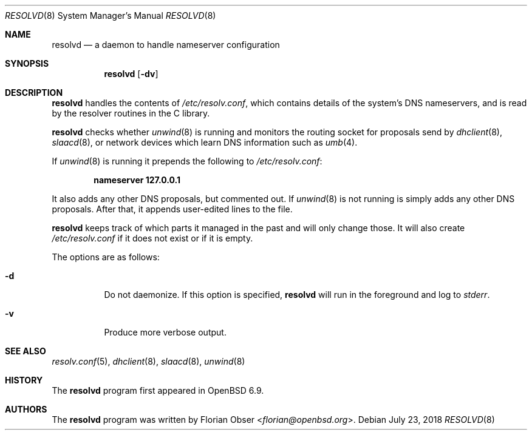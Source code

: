 .\"	$OpenBSD$
.\"
.\" Copyright (c) 2021 Florian Obser <florian@openbsd.org>
.\"
.\" Permission to use, copy, modify, and distribute this software for any
.\" purpose with or without fee is hereby granted, provided that the above
.\" copyright notice and this permission notice appear in all copies.
.\"
.\" THE SOFTWARE IS PROVIDED "AS IS" AND THE AUTHOR DISCLAIMS ALL WARRANTIES
.\" WITH REGARD TO THIS SOFTWARE INCLUDING ALL IMPLIED WARRANTIES OF
.\" MERCHANTABILITY AND FITNESS. IN NO EVENT SHALL THE AUTHOR BE LIABLE FOR
.\" ANY SPECIAL, DIRECT, INDIRECT, OR CONSEQUENTIAL DAMAGES OR ANY DAMAGES
.\" WHATSOEVER RESULTING FROM LOSS OF USE, DATA OR PROFITS, WHETHER IN AN
.\" ACTION OF CONTRACT, NEGLIGENCE OR OTHER TORTIOUS ACTION, ARISING OUT OF
.\" OR IN CONNECTION WITH THE USE OR PERFORMANCE OF THIS SOFTWARE.
.\"
.Dd $Mdocdate: July 23 2018 $
.Dt RESOLVD 8
.Os
.Sh NAME
.Nm resolvd
.Nd a daemon to handle nameserver configuration
.Sh SYNOPSIS
.Nm
.Op Fl dv
.Sh DESCRIPTION
.Nm
handles the contents of
.Pa /etc/resolv.conf ,
which contains details of the system's DNS nameservers, and is
read by the resolver routines in the C library.
.Pp
.Nm
checks whether
.Xr unwind 8
is running and
monitors the routing socket for proposals send by
.Xr dhclient 8 ,
.Xr slaacd 8 ,
or network devices which learn DNS information such as
.Xr umb 4 .
.Pp
If
.Xr unwind 8
is running it prepends the following to
.Pa /etc/resolv.conf :
.Pp
.Dl nameserver 127.0.0.1
.Pp
It also adds any other DNS proposals,
but commented out.
If
.Xr unwind 8
is not running is simply adds any other DNS proposals.
After that, it appends user-edited lines to the file.
.Pp
.Nm
keeps track of which parts it managed in the past and will only change those.
It will also create
.Pa /etc/resolv.conf
if it does not exist or if it is empty.
.Pp
The options are as follows:
.Bl -tag -width Ds
.It Fl d
Do not daemonize.
If this option is specified,
.Nm
will run in the foreground and log to
.Em stderr .
.It Fl v
Produce more verbose output.
.El
.Sh SEE ALSO
.Xr resolv.conf 5 ,
.Xr dhclient 8 ,
.Xr slaacd 8 ,
.Xr unwind 8
.Sh HISTORY
The
.Nm
program first appeared in
.Ox 6.9 .
.Sh AUTHORS
.An -nosplit
The
.Nm
program was written by
.An Florian Obser Aq Mt florian@openbsd.org .
